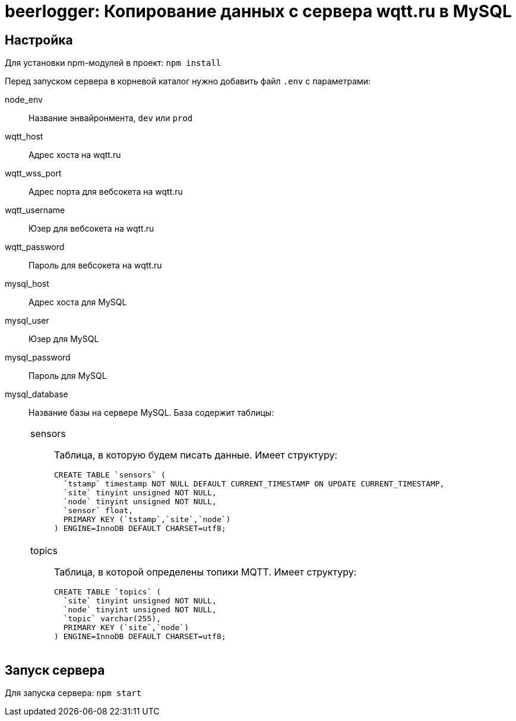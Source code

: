 = beerlogger: Копирование данных с сервера wqtt.ru в MySQL

== Настройка

Для установки npm-модулей в проект: `npm install`

Перед запуском сервера в корневой каталог нужно добавить файл `.env` с параметрами:

node_env::
Название энвайронмента, `dev` или `prod`

wqtt_host::
Адрес хоста на wqtt.ru

wqtt_wss_port::
Адрес порта для вебсокета на wqtt.ru

wqtt_username::
Юзер для вебсокета на wqtt.ru

wqtt_password::
Пароль для вебсокета на wqtt.ru

mysql_host::
Адрес хоста для MySQL

mysql_user::
Юзер для MySQL

mysql_password::
Пароль для MySQL

mysql_database::
Название базы на сервере MySQL. База содержит таблицы:
+
[cols="1"]
|===
a| sensors::
Таблица, в которую будем писать данные. Имеет структуру:
+
```
CREATE TABLE `sensors` (
  `tstamp` timestamp NOT NULL DEFAULT CURRENT_TIMESTAMP ON UPDATE CURRENT_TIMESTAMP,
  `site` tinyint unsigned NOT NULL,
  `node` tinyint unsigned NOT NULL,
  `sensor` float,
  PRIMARY KEY (`tstamp`,`site`,`node`)
) ENGINE=InnoDB DEFAULT CHARSET=utf8;
```

a| topics::
Таблица, в которой определены топики MQTT. Имеет структуру:
+
```
CREATE TABLE `topics` (
  `site` tinyint unsigned NOT NULL,
  `node` tinyint unsigned NOT NULL,
  `topic` varchar(255),
  PRIMARY KEY (`site`,`node`)
) ENGINE=InnoDB DEFAULT CHARSET=utf8;
```
|===

== Запуск сервера

Для запуска сервера: `npm start`
